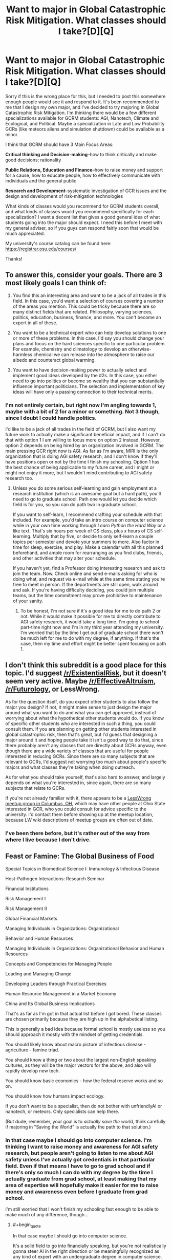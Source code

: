 #+TITLE: Want to major in Global Catastrophic Risk Mitigation. What classes should I take?[D][Q]

* Want to major in Global Catastrophic Risk Mitigation. What classes should I take?[D][Q]
:PROPERTIES:
:Author: Sailor_Vulcan
:Score: 0
:DateUnix: 1466528771.0
:END:
Sorry if this is the wrong place for this, but I needed to post this somewhere enough people would see it and respond to it. It's been recommended to me that I design my own major, and I've decided to try majoring in Global Catastrophic Risk Mitigation. I'm thinking there would be a few different specializations available for GCRM students: AGI, Nanotech, Climate and Ecological, and Political. Maybe a specialization in Late and Low Probability GCRs (like meteors aliens and simulation shutdown) could be available as a minor.

I think that GCRM should have 3 Main Focus Areas:

*Critical thinking and Decision-making*--how to think critically and make good decisions; rationality

*Public Relations, Education and Finance*--how to raise money and support for a cause, how to educate people, how to effectively communicate with individuals and the general public

*Research and Development*--systematic investigation of GCR issues and the design and development of risk-mitigation technologies

What kinds of classes would you recommend for GCRM students overall, and what kinds of classes would you recommend specifically for each specialization? I want a decent list that gives a good general idea of what students going into the major should expect. I need this before I meet with my general adviser, so if you guys can respond fairly soon that would be much appreciated.

My university's course catalog can be found here: [[https://registrar.osu.edu/courses/]]

Thanks!


** To answer this, consider your goals. There are 3 most likely goals I can think of:

1) You find this an interesting area and want to be a jack of all trades in this field. In this case, you'd want a selection of courses covering a number of the areas you mention. This could be tricky because there are so many distinct fields that are related. Philosophy, varying sciences, politics, education, business, finance, and more. You can't become an expert in all of these.

2) You want to be a technical expert who can help develop solutions to one or more of these problems. In this case, I'd say you should change your plans and focus on the hard sciences specific to one particular problem. For example, chemistry and climatology to develop an otherwise-harmless chemical we can release into the atmosphere to raise our albedo and counteract global warming.

3) You want to have decision-making power to actually select and implement good ideas developed by the #2s. In this case, you either need to go into politics or become so wealthy that you can substantially influence important politicians. The selection and implementation of key ideas will have only a passing connection to their technical merits.
:PROPERTIES:
:Author: Alphanos
:Score: 3
:DateUnix: 1466534512.0
:END:

*** I'm not entirely certain, but right now I'm angling towards 1, maybe with a bit of 2 for a minor or something. Not 3 though, since I doubt I could handle politics.

I'd like to be a jack of all trades in the field of GCRM, but I also want my future work to actually make a significant beneficial impact, and if I can't do that with option 1 I am willing to focus more on option 2 instead. However, option 2 depends on being hired by an organization involved in GCRM. The main pressing GCR right now is AGI. As far as I'm aware, MIRI is the only organization that is doing AGI safety research, and I don't know if they'll have positions open or not by the time I finish my schooling. Option 1 has the best chance of being applicable to my future career, and I might or might not enjoy it more, but I wouldn't mind contributing to AGI safety research too.
:PROPERTIES:
:Author: Sailor_Vulcan
:Score: 1
:DateUnix: 1466535557.0
:END:

**** Unless you do some serious self-learning and gain employment at a research institution (which is an awesome goal but a hard path), you'll need to go to graduate school. Path one would let you decide which field is for you, so you can do path two in graduate school.

If you want to self-learn, I recommend crafting your schedule with that included. For example, you'd take an intro course on computer science while in your own time working through /Learn Python the Hard Way/ or a like text. That's six hours per week of CS class, plus /x/ hours of CS self-learning. Multiply that by five, or decide to only self-learn a couple topics per semester and devote your summers to more. Also factor in time for sleep, exercise, and play. Make a calendar with all this planned beforehand, and ample room for rearranging as you find clubs, friends, and other activities that may alter your schedule.

If you haven't yet, find a Professor doing interesting research and ask to join the team. Now. Check online and send e-mails asking for who is doing what, and request via e-mail while at the same time stating you're free to meet in person. If the departments are still open, walk around and ask. If you're having difficulty deciding, you could join multiple teams, but the time commitment may prove prohibitive to maintenance of your sanity.
:PROPERTIES:
:Author: TennisMaster2
:Score: 1
:DateUnix: 1466536456.0
:END:

***** To be honest, I'm not sure if it's a good idea for me to do path 2 or not. While it would make it possible for me to directly contribute to AGI safety research, it would take a long time. I'm going to school part-time right now and I'm in my third year attending my university. I'm worried that by the time I get out of graduate school there won't be much left for me to do with my degree, if anything. If that's the case, then my time and effort might be better spent focusing on path 1.
:PROPERTIES:
:Author: Sailor_Vulcan
:Score: 1
:DateUnix: 1466537002.0
:END:


** I don't think this subreddit is a good place for this topic. I'd suggest [[/r/ExistentialRisk]], but it doesn't seem very active. Maybe [[/r/EffectiveAltruism]], [[/r/Futurology]], or LessWrong.

As for the question itself, do you expect other students to also follow the major you design? If not, it might make sense to just design the major around what you want to do and what you can get approved, instead of worrying about what the hypothetical other students would do. If you know of specific other students who are interested in such a thing, you could consult them. If you are planning on getting other students interested in global catastrophic risk, then that's great, but I'd guess that designing a major around it and hoping people take it isn't a good way to do that, since there probably aren't any classes that are directly about GCRs anyway, even though there are a wide variety of classes that are useful for people interested in reducing GCRs. Since there are so many subjects that are relevant to GCRs, I'd suggest not worrying too much about people's specific majors and what classes they're taking when doing outreach.

As for what you should take yourself, that's also hard to answer, and largely depends on what you're interested in, since again, there are so many subjects that relate to GCRs.

If you're not already familiar with it, there appears to be a [[https://wiki.lesswrong.com/wiki/Less_Wrong_meetup_groups#Columbus.2C_OH][LessWrong meetup group in Columbus, OH]], which may have other people at Ohio State interested in GCR, who you could consult for advice specific to the university. I'd contact them before showing up at the meetup location, because LW wiki descriptions of meetup groups are often out of date.
:PROPERTIES:
:Author: amennen
:Score: 2
:DateUnix: 1466551125.0
:END:

*** I've been there before, but it's rather out of the way from where I live because I don't drive.
:PROPERTIES:
:Author: Sailor_Vulcan
:Score: 1
:DateUnix: 1466552846.0
:END:


** Feast or Famine: The Global Business of Food

Special Topics in Biomedical Science I: Immunology & Infectious Disease

Host-Pathogen Interactions: Research Seminar

Financial Institutions

Risk Management I

Risk Management II

Global Financial Markets

Managing Individuals in Organizations: Organizational

Behavior and Human Resources

Managing Individuals in Organizations: Organizational Behavior and Human Resources

Concepts and Competencies for Managing People

Leading and Managing Change

Developing Leaders through Practical Exercises

Human Resource Management in a Market Economy

China and Its Global Business Implications

That's as far as I'm got in that actual list before I got bored. These classes are chosen primarily because they are high up in the alphabetical listing.

This is generally a bad idea because formal school is mostly useless so you should approach it mostly with the mindset of getting credentials.

You should likely know about macro picture of infectious disease - agriculture - famine triad.

You should know a thing or two about the largest non-English speaking cultures, as they will be the major vectors for the above, and also will rapidly develop new tech.

You should know basic economics - how the federal reserve works and so on.

You should know how humans impact ecology.

If you don't want to be a specialist, then do not bother with unfriendlyAI or nanotech, or meteors. Only specialists can help there.

(But dude, remember, your goal is to /actually save the world/, think carefully if majoring in "Saving the World" is actually the path to that solution.)
:PROPERTIES:
:Author: creatureofthewood
:Score: 1
:DateUnix: 1466563621.0
:END:

*** In that case maybe I should go into computer science. I'm thinking I want to raise money and awareness for AGI safety research, but people aren't going to listen to me about AGI safety unless I've actually got credentials in that particular field. Even if that means I have to go to grad school and if there's only so much I can do with my degree by the time I actually graduate from grad school, at least making that my area of expertise will hopefully make it easier for me to raise money and awareness even before I graduate from grad school.

I'm still worried that I won't finish my schooling fast enough to be able to make much of any difference, though...
:PROPERTIES:
:Author: Sailor_Vulcan
:Score: 1
:DateUnix: 1466605975.0
:END:

**** #+begin_quote
  In that case maybe I should go into computer science.
#+end_quote

It's a solid field to go into financially speaking, but you're not realistically gonna steer AI in the right direction or be meaningfully recognized as any kind of expert with an undergraduate degree in computer science.

Do you /like/ computer science? Are you especially gifted in computer science already? I feel like this is ultimately the bigger question. We're not short on humans, so do something which is in your comparative advantage.

If you want to literally design AI and AI safety protocols, what you should actually do is major in Math (applied /and/ theoretical) and/or /Computational Neuroscience/ if it's offered. You should read this to get a sense of the path: [[https://intelligence.org/research-guide/#one]]. You might want to read everything written by [[http://mindingourway.com/moving-towards-the-goal/][Nate Soares]] actually. I'd also consider just contacting MIRI now and asking for advice.

Otherwise,

These are the standard paths:

Academic: Apply technical prowess to an important problem. If you make important discoveries people listen to you. Choose Applied mathematics, engineering, computer science, or any physical, natural, or social science.

Capitalist: Make tons of money in business. Use money to solve problems. People will listen to you if you have money. (Double if you are doing products they use every day - Elon Musk, Steve Jobs). Choose an Engineering, Computer Science, or /applied/ Mathematics. Probably not basic science, although if basic science is your passion it is certainly workable.

Activist: The art of influencing /other/ people to do things. You can choose practically any field for this one, it doesn't really matter. It's a side job, not something you get paid for, but it can be very effective, and it pairs nicely with the other paths. Yudkowsky was essentially doing activism by starting Lesswrong, successfully. If you do want to credential yourself for this, consider going pre-Law. Law school is the most well worn path for elected politicians. A politician is basically a sort of activist under this schema.

Employee: Donate your money. You're inherently a contributing member in this route, the free market isn't perfect but unless you go into something particularly evil you are almost certainly helping someone and making a small impact simply by working. Going into the trades is the fastest way to make substantial amounts of money. Blue collar jobs often make better money than white collar these days. Otherwise, Engineering or Business will get you a solid job. You could also go Med/Law school route but that takes even more years. Don't be put off by the sound of the word "employee" - a doctor is an employee, for example. It doesn't make you a drone.

Bureaucrat: You can get /quite a bit/ of power by joining the Federal Reserve (if you're into econ) or affiliating with the CDC (if you're into biology), becoming a diplomat, advisor, etc. Realistically that's the sort of path you'd end up in if you tried to major in a generalized "saving the world" degree (where you studied disease and poverty and econ and all that). I might be wrong about the specifics, but there's generally a genre of advisory roles, and these sorts of people (not politicians) do the /actual/ work of managing society. You want a mix of specialization and generalization for this one, and it's probably the sort of thing people who'd major in what you are envisioning would end up doing.

I think essentially, you should decide if you primarily want to solve social coordination problems, or technical issues, or just amass sheer power. If technical issues, you need to specialize. If social coordination problems, then you can generalize and do econ and whatnot in addition to having a grasp of science and it would be acceptable to do this "saving the world" degree idea. If amass sheer power, you need to focus on money and politics. You could conceivably do /two/ of those things (a socially active academic, a socially active businessman/engineer, a socially active doctor/lawyer/etc, a tech-savvy generalist, and so on) , but probably not all three.

The effective altruism community offers coaching on this sort of thing I think.

Also, keep in mind I'm being agnostic with respect to what your passions and skills are because you haven't said. But it matters, a lot. And I'm only putting forward the obvious effective-altruist paths, there's a ton of other non-conventional paths.
:PROPERTIES:
:Author: creatureofthewood
:Score: 3
:DateUnix: 1466618214.0
:END:

***** This is a good post. I particularly like the way that you give concrete paths; once we accept that our problem solving has to operate on a timeframe in the dozens to hundreds of years, the solution space becomes much more manageable.

(The thing I restrained myself from writing is that if you genuinely believe that civilization will collapse in 4-9 *years, you should be learning something like the Primitive Technology YouTube channel offers.)

*numbers picked by time constraint ruling out effective intervention following completion of a graduate degree
:PROPERTIES:
:Author: earnestadmission
:Score: 1
:DateUnix: 1466623323.0
:END:

****** Thank you :)

#+begin_quote
  if you genuinely believe that civilization will collapse in 4-9 *years, you should be learning something like the Primitive Technology
#+end_quote

That's for surviving the collapse / minimizing the fallout, not preventing it.

But, yeah, if someone believes in collapse and wants to prevent it, the situation is pretty desperate and I wouldn't be sure what to advise. The possibility of collapse happening /now/ seems small enough to not devote that many resources to.

In the "chicken-little was right after all" scenario where someone has /high confidence/ in collapse but no one else believes it, I would say "what do you think you know, and why do you think you know it", and if they can give a convincing answer, then they should take that answer, figure out how to stop the collapse. The first step in "stopping the collapse" probably means locating the people who can help stop it, and explaining them the reasons. If everyone /does/ believe you then the aforementioned paths are probably (?) still the best bet for organizing society towards the solution.

Global warming is a good case of a scenario where pretty much everyone who knows anything agrees that it's a problem but civilization is too inadequate to fix it. The solution would be to rapidly plant trees as quickly as possible. Here's the world record for someone doing just that - [[https://en.wikipedia.org/wiki/Project_GreenHands]].

So [[/u/Sailor_Vulcan]], if you really think the end is very urgently nigh, then you might take a leaf out of Jaggi Vasudev's book. Or hell, even just throw yourself into engineering and computer science and math directly, skip the bs. It's not necessarily /safe/ as a life path but I certainly won't tell you not to.
:PROPERTIES:
:Author: creatureofthewood
:Score: 1
:DateUnix: 1466626648.0
:END:

******* it's not that i believe that the end is very urgently nigh. it's that i don't know how nigh it is, and i don't know how long it will take me to finish my schooling.
:PROPERTIES:
:Author: Sailor_Vulcan
:Score: 1
:DateUnix: 1466629779.0
:END:


***** I don't know if I like computer science or not. I took an introductory database class and kinda liked it, and I took a Geographic Information Systems class and it wasn't really interesting to me. I have no interest in politics and I doubt I would have the skills for it even if I was interested in it. Problem is that if I don't get credentials related to AGI nor get a lot of money then people won't listen to me about AGI-risks, and AGI is the main GCR to focus on because it is nearer and can help deal with other GCRs.

Not sure what I should do now.
:PROPERTIES:
:Author: Sailor_Vulcan
:Score: 1
:DateUnix: 1466635573.0
:END:

****** Okay lets start from what do you like and what are you good at?

Edit: Ooh dude check out this thing

[[https://80000hours.org/career-guide/]]
:PROPERTIES:
:Author: creatureofthewood
:Score: 2
:DateUnix: 1466635854.0
:END:


**** I'm not sure why you keep saying that there won't be much to do with your degree after graduate school.

Do you think that existential risk will go away by the time you graduate? Then there's no point in "majoring" in X risk reduction because you expect it to have been dealt with.

Do you think there will be a civilization collapse in the time between your undergraduate degree commencement and your graduate degree commencement?

If so, will the catastrophe be averted by the addition of one unconventionally trained entry level worker in whatever agency hires you?

With all due respect, it's easy to get caught up in the dramatic rhetoric that EY uses about X-risk. But you are not acting as though you believe a civilizational collapse is imminent. To take the philosophical ideas behind Xrisk or Effective altruism seriously, your best program is one that has a clear path to monetization and in which you have some talent.

People get specific majors because there is help with job-finding. If you make your own major, you will have to convince a recruiter that your unique (and untested) skill set is more suited to the task than, say, a computer science major. Building your own narrative is important, but right after college you also need to land a job.

*edit to add: I'd suspect an undergrad version of advanced finance would be far superior to an undergrad version of advanced economics w/r/t understanding how the Fed works.
:PROPERTIES:
:Author: earnestadmission
:Score: 1
:DateUnix: 1466606988.0
:END:

***** thanks for the advice, i think you're right and i should probably go into computer science.

thanks!

EDIT: saw some more posts and now im not so sure
:PROPERTIES:
:Author: Sailor_Vulcan
:Score: 1
:DateUnix: 1466607135.0
:END:
